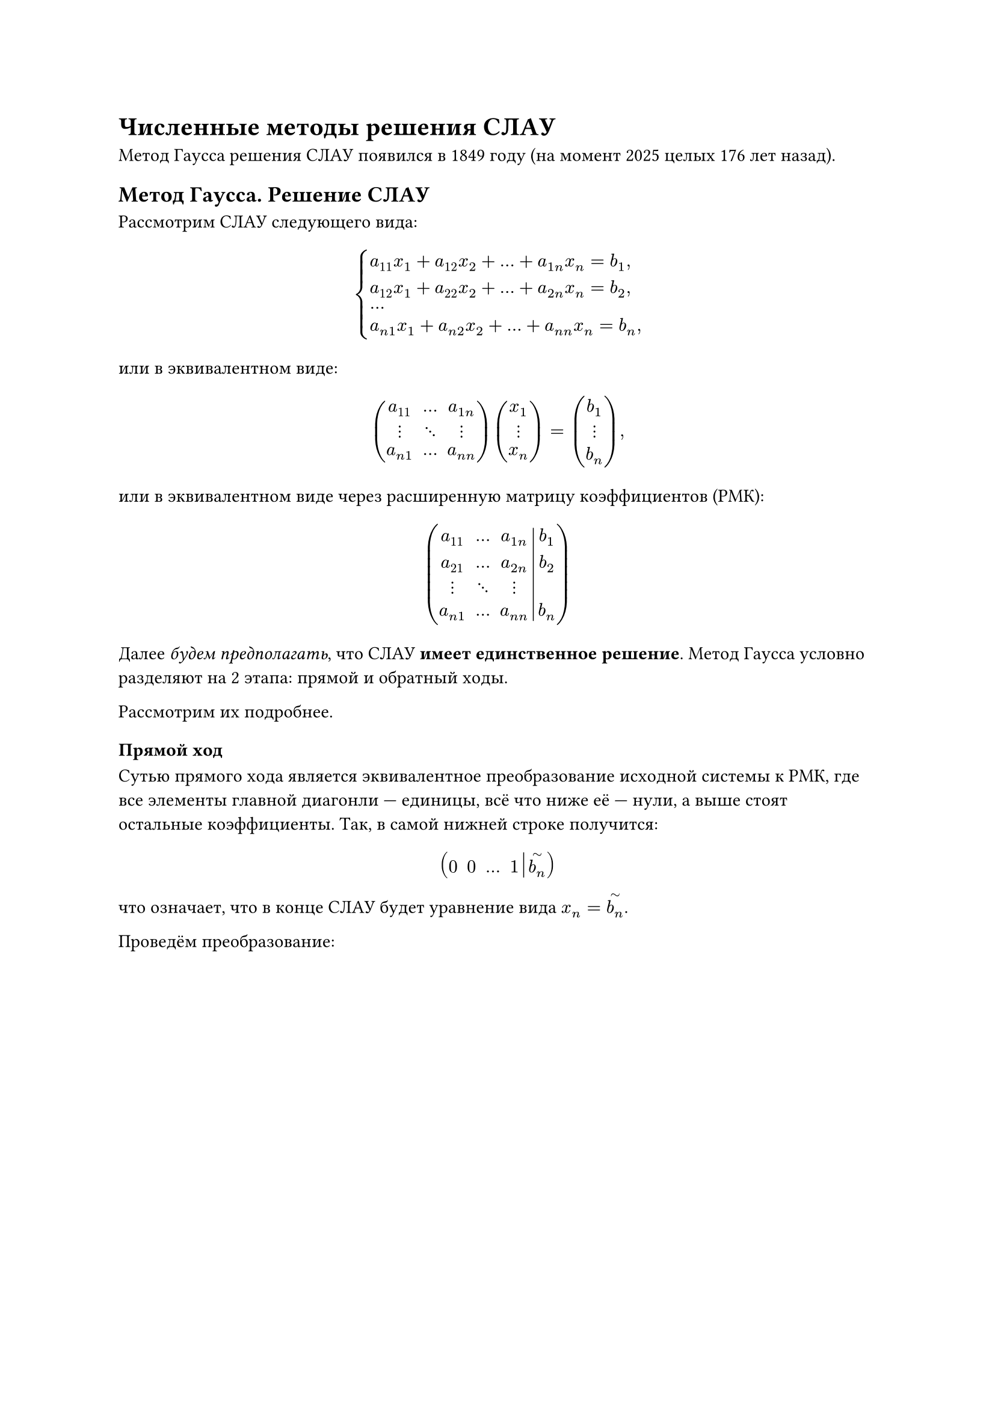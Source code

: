 #show heading.where(level: 1): it => {
  pagebreak(weak: true)
  it
}

= Численные методы решения СЛАУ

Метод Гаусса решения СЛАУ появился в 1849 году (на момент 2025 целых 176 лет назад).

== Метод Гаусса. Решение СЛАУ

Рассмотрим СЛАУ следующего вида:

$
  cases(
    a_11 x_1 + a_12 x_2 + ... + a_(1n)x_n = b_1\,,
    a_12 x_1 + a_22 x_2 + ... + a_(2n)x_n = b_2\,,
    ...,
    a_(n 1) x_1 + a_(n 2) x_2 + ... + a_(n n)x_n = b_n\,
  )
$ <raz2:par1:eq1>

или в эквивалентном виде:

$
  mat(a_11, ..., a_(1 n); dots.v, dots.down, dots.v; a_(n 1), ..., a_(n n)) mat(x_1; dots.v; x_n) = mat(b_1; dots.v; b_n),
$ <raz2:par1:eq2>

или в эквивалентном виде через расширенную матрицу коэффициентов (РМК):

$
  mat(
  a_11, dots, a_(1 n), b_1;
  a_21, dots, a_(2 n), b_2;
  dots.v, dots.down, dots.v;
  a_(n 1), dots, a_(n n), b_n; augment: #3)
$ <raz2:par1:eq3>

Далее _будем предполагать_, что СЛАУ *имеет единственное решение*. Метод Гаусса условно разделяют на 2 этапа: прямой и обратный ходы.

Рассмотрим их подробнее.

=== Прямой ход

Сутью прямого хода является эквивалентное преобразование исходной системы к РМК, где все элементы главной диагонли --- единицы, всё что ниже её --- нули, а выше стоят остальные коэффициенты. Так, в самой нижней строке получится:

$
  mat(0, 0, ..., 1, limits(b_n)^tilde; augment: #4)
$

что означает, что в конце СЛАУ будет уравнение вида $x_n = limits(b_n)^tilde$.

Проведём преобразование:

#set math.equation(numbering: none)

$
  & mat(
  a_11, a_12, a_13, dots, a_(1 n), b_1;
  a_21, a_22, a_23, dots, a_(2 n), b_2;
  dots.v, dots.v, dots.v, dots.down, dots.v, dots.v;
  a_(n 1), a_(n 2), a_(n 3), dots, a_(n n), b_n; augment: #5) \
  
  & limits(tilde)^(1 "стр" times 1/a_11, space a_11!=0)

  mat(
  1, a_12^((1)), a_13^((1)), dots, a_(1 n)^((1)), b_1^((1));
  a_21, a_22, a_23, dots, a_(2 n), b_2;
  dots.v, dots.v, dots.v, dots.down, dots.v, dots.v;
  a_(n 1), a_(n 2), a_(n 3), dots, a_(n n), b_n; augment: #5) \

  & limits(tilde)^(2 "стр" - 1 "стр" times a_21)

  mat(
  1, a_12^((1)), a_13^((1)), dots, a_(1 n)^((1)), b_1^((1));
  0, a_22^((1)), a_23^((1)), dots, a_(2 n)^((1)), b_2^((1));
  dots.v, dots.v, dots.v, dots.down, dots.v, dots.v;
  a_(n 1), a_(n 2), a_(n 3), dots, a_(n n), b_n; augment: #5) \

  & limits(tilde)^(3 "стр" - 1 "стр" times a_21) ... \

  & limits(tilde)^(n "стр" - 1 "стр" times a_(n 1))
  
  mat(
  1, a_12^((1)), a_13^((1)), dots, a_(1 n)^((1)), b_1^((1));
  0, a_22^((1)), a_23^((1)), dots, a_(2 n)^((1)), b_2^((1));
  dots.v, dots.v, dots.v, dots.down, dots.v, dots.v;
  0, a_(n 2)^((1)), a_(n 3)^((1)), dots, a_(n n)^((1)), b_n^((1)); augment: #5) \
  
  & limits(tilde)^(2 "стр" times 1/a_22^((1)); a_22 != 0)

  mat(
  1, a_12^((1)), a_13^((1)), dots, a_(1 n)^((1)), b_1^((1));
  0, 1, a_23^((2)), dots, a_(2 n)^((2)), b_2^((2));
  dots.v, dots.v, dots.v, dots.down, dots.v, dots.v;
  0, a_(n 2)^((1)), a_(n 3)^((1)), dots, a_(n n)^((1)), b_n^((1)); augment: #5) \

  & limits(tilde)^(3 "стр" - 2 "стр" times a_31) ... \
  
  & limits(tilde)^(n "стр" - 1 "стр" times a_(n 1)) 
  
  mat(
  1, a_12^((1)), a_13^((1)), dots, a_(1 n)^((1)), b_1^((1));
  0, 1, a_23^((2)), dots, a_(2 n)^((2)), b_2^((2));
  dots.v, dots.v, dots.v, dots.down, dots.v, dots.v;
  0, 0, a_(n 3)^((2)), dots, a_(n n)^((2)), b_n^((2)); augment: #5) \
  
  & limits(tilde)^(3 "стр" times 1/a_33^((1)); a_33 != 0) ... \
  
  & limits(tilde)^(n "стр" times 1/a_(n 1)^((1)); a_(n 2) != 0)

  mat(
  1, a_12^((1)), a_13^((1)), dots, a_(1 n)^((1)), b_1^((1));
  0, 1, a_23^((2)), dots, a_(2 n)^((2)), b_2^((2));
  dots.v, dots.v, dots.v, dots.down, dots.v, dots.v;
  0, 0, 0, dots, a_(n n)^((n)), b_n^((n)); augment: #5).
$

Здесь $k^((n))$ --- это не производная $n$-го порядка, а $k$ после $n$-го преобразования.

Продолжая аналогичные операции, а именно выполняя нормировку следующего диагонального элемента, и обнуляя элементы, стоящие ниже него (построчно), за конечное число шагов придём к РМК следующего вида:

#set math.equation(numbering: "(1)")

$
  mat(
  1, a_12^((1)), a_13^((1)), a_14^((1)), dots, a_(1, n-1)^((1)), a_(1 n)^((1)), b_1^((1));
  0, 1, a_23^((2)), a_24^((2)), dots, a_(2, n-1)^((2)), a_(2 n)^((2)), b_2^((2));
  dots.v, dots.v, dots.v, dots.v, dots.down, dots.v, dots.v, dots.v;
  0, 0, 0, 0, dots, a_(n-1, n)^((n)), a_(n n)^((n)), b_n^((n)); augment: #7) .
$ <raz2:par1:eq4>

=== Обратный ход

Восстанавливаем исходную СЛАУ, которая будет эквивалентна исходой по построению новой РМК:

$
  cases(
    x_11 + & a_12^((1)) x_2 + ... + & a_(1 n)^((1)) = b_1^((1))\,,
    & a_12^((1)) x_2 + ... + & a_(1 n)^((1)) = b_1^((1))\,,
    &...,
    & & a_(n n)^((2)) = b_n^((n)).
  )
$
